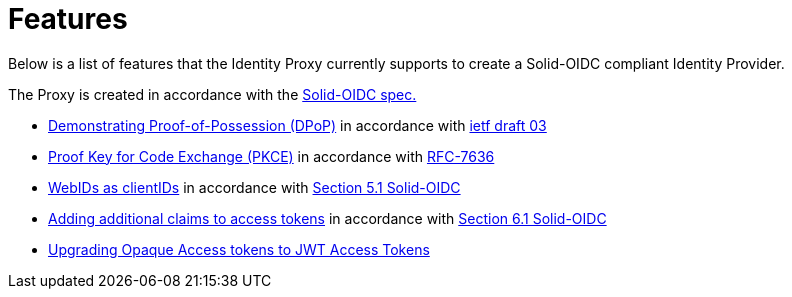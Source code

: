 = Features

Below is a list of features that the Identity Proxy currently supports to create a Solid-OIDC compliant Identity Provider.

The Proxy is created in accordance with the https://solid.github.io/authentication-panel/solid-oidc/[Solid-OIDC spec.]

* xref:dpop.adoc[Demonstrating Proof-of-Possession (DPoP)] in accordance with https://datatracker.ietf.org/doc/html/draft-ietf-oauth-dpop-03)[ietf draft 03]
* xref:pkce.adoc[Proof Key for Code Exchange (PKCE)] in accordance with https://datatracker.ietf.org/doc/html/rfc7636[RFC-7636]
* xref:webid.adoc[WebIDs as clientIDs] in accordance with https://solid.github.io/authentication-panel/solid-oidc/#clientids-webid[Section 5.1 Solid-OIDC]
* xref:accesstoken.adoc[Adding additional claims to access tokens] in accordance with https://solid.github.io/authentication-panel/solid-oidc/#tokens-access[Section 6.1 Solid-OIDC]
* xref:opaque.adoc[Upgrading Opaque Access tokens to JWT Access Tokens]


